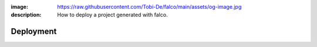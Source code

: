 :image: https://raw.githubusercontent.com/Tobi-De/falco/main/assets/og-image.jpg
:description: How to deploy a project generated with falco.

Deployment
==========


.. todo::

    Explain how deployment is configured for a project generated with falco

    - s8-overlay
    - caprover
    - postgres / litestream



.. deploying the project to caprover what is confugured by default, but you are free to change this, mode details on the `deployment guide </the_cli/start_project/deploy.html>`_.
.. build python wheel of your project, these a
.. create binary of your project using `pyapp <https://github.com/ofek/pyapp>`_ only for x86_64 linux, but you can easily add more platforms if needed.




.. The ``deploy`` folder contains some files that are needed for deployment, mainly docker related. If Docker isn't part of your deployment plan, this directory can be safely removed.
.. However, you might want to retain the ``gunicorn.conf.py`` file inside that directory, which is a basic Gunicorn configuration file that could be useful regardless of your chosen deployment strategy.

.. The project comes for docker and s6-overlay configuration for deployment. All deployment related files are in the ``deploy``folder.
.. s6-overay is an init service, uses for processes supervisation meant for
.. container. It is build around the s6 system. For more details on how s6-overlay check the dedicated guide on it.
.. All you need to known is  that the container produced by the image, is meant to run your django project using gunicorn and django-q2 for background tasks
.. and scheduling feature. For more details on django-q2 checkout the guides on task quues and schedulers in django.
